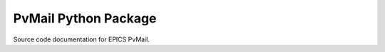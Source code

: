 .. $Id: pvMail.rst 1594 2014-11-06 06:05:39Z jemian $

PvMail Python Package
=====================

Source code documentation for EPICS PvMail.

..
    :mod:`pvMail` Module
    --------------------
    
    .. automodule:: PvMail.pvMail
        :members:
        :undoc-members:
        :show-inheritance:
    
    :mod:`traits_gui` Module
    ------------------------
    
    .. automodule:: PvMail.traits_gui
        :members:
        :undoc-members:
        :show-inheritance:


